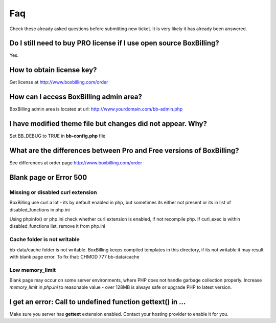 .. _faq:

Faq
====================

Check these already asked questions before submitting new ticket. It is very 
likely it has already been answered.

Do I still need to buy PRO license if I use open source BoxBilling?
----------------------------------------------------------------------------

Yes.

How to obtain license key?
----------------------------------------------------------------------------

Get license at http://www.boxbilling.com/order

How can I access BoxBilling admin area?
----------------------------------------------------------------------------

BoxBilling admin area is located at url: http://www.yourdomain.com/bb-admin.php

I have modified theme file but changes did not appear. Why?
----------------------------------------------------------------------------

Set BB_DEBUG to TRUE in **bb-config.php** file

What are the differences between Pro and Free versions of BoxBilling?
----------------------------------------------------------------------------

See differences at order page http://www.boxbilling.com/order

Blank page or Error 500
----------------------------------------------------------------------------

Missing or disabled curl extension
~~~~~~~~~~~~~~~~~~~~~~~~~~~~~~~~~~~~~~~~~~~~~~~~~~~~~~~~~~~~~~~~~~~~~~~~~~~~

BoxBilling use curl a lot - its by default enabled in php, but sometimes its 
either not present or its in list of disabled_functions in php.ini

Using phpinfo() or php.ini check whether curl extension is enabled, 
if not recompile php. If curl_exec is within disabled_functions list, 
remove it from php.ini

Cache folder is not writable
~~~~~~~~~~~~~~~~~~~~~~~~~~~~~~~~~~~~~~~~~~~~~~~~~~~~~~~~~~~~~~~~~~~~~~~~~~~~

bb-data/cache folder is not writable. BoxBilling keeps compiled templates in 
this directory, if its not writable it may result with blank page error.
To fix that: CHMOD 777 bb-data/cache

Low memory_limit
~~~~~~~~~~~~~~~~~~~~~~~~~~~~~~~~~~~~~~~~~~~~~~~~~~~~~~~~~~~~~~~~~~~~~~~~~~~~

Blank page may occur on some server environments, where PHP does not 
handle garbage collection properly. Increase *memory_limit* in *php.ini* to 
reasonable value - over 128MB is always safe or upgrade PHP to latest version.


I get an error: Call to undefined function gettext() in ...
----------------------------------------------------------------------------

Make sure you server has **gettext** extension enabled. Contact your hosting 
provider to enable it for you.
